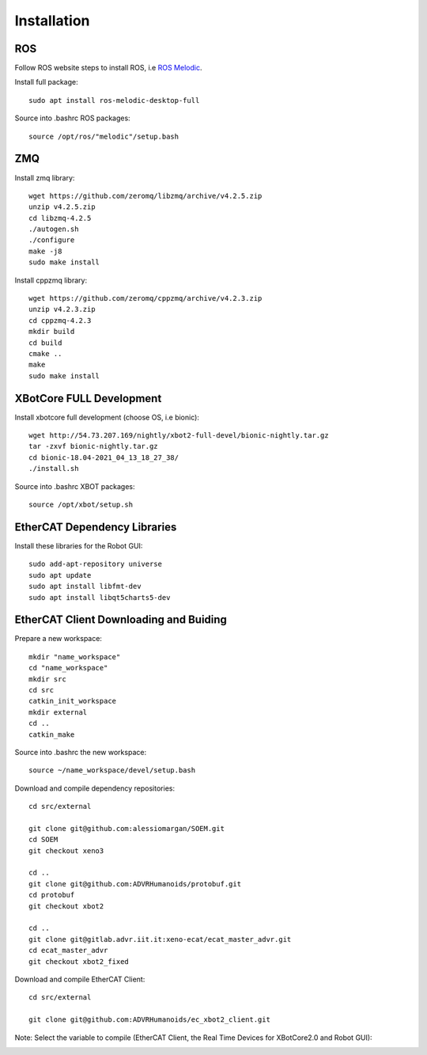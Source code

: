 .. _Installation:


***************
Installation
***************

.. _ROS:

ROS
=============================

Follow ROS website steps to install ROS, i.e `ROS Melodic <http://wiki.ros.org/melodic/Installation/Ubuntu>`__.

Install full package::

   sudo apt install ros-melodic-desktop-full

Source into .bashrc ROS packages::

   source /opt/ros/"melodic"/setup.bash


ZMQ
=============================

Install zmq library::

   wget https://github.com/zeromq/libzmq/archive/v4.2.5.zip
   unzip v4.2.5.zip
   cd libzmq-4.2.5
   ./autogen.sh
   ./configure
   make -j8
   sudo make install

Install cppzmq library::

   wget https://github.com/zeromq/cppzmq/archive/v4.2.3.zip
   unzip v4.2.3.zip
   cd cppzmq-4.2.3
   mkdir build
   cd build
   cmake ..
   make
   sudo make install

XBotCore FULL Development
=============================

Install xbotcore full development (choose OS, i.e bionic)::

   wget http://54.73.207.169/nightly/xbot2-full-devel/bionic-nightly.tar.gz
   tar -zxvf bionic-nightly.tar.gz
   cd bionic-18.04-2021_04_13_18_27_38/
   ./install.sh 

Source into .bashrc XBOT packages::

   source /opt/xbot/setup.sh


EtherCAT Dependency Libraries
================================

Install these libraries for the Robot GUI::

   sudo add-apt-repository universe
   sudo apt update
   sudo apt install libfmt-dev
   sudo apt install libqt5charts5-dev

EtherCAT Client Downloading and Buiding
========================================

Prepare a new workspace::

  mkdir "name_workspace"
  cd "name_workspace"
  mkdir src
  cd src
  catkin_init_workspace
  mkdir external
  cd ..
  catkin_make

Source into .bashrc the new workspace::

  source ~/name_workspace/devel/setup.bash 


Download and compile dependency repositories::
  
  cd src/external

  git clone git@github.com:alessiomargan/SOEM.git
  cd SOEM
  git checkout xeno3

  cd ..
  git clone git@github.com:ADVRHumanoids/protobuf.git
  cd protobuf
  git checkout xbot2

  cd ..
  git clone git@gitlab.advr.iit.it:xeno-ecat/ecat_master_advr.git
  cd ecat_master_advr
  git checkout xbot2_fixed

Download and compile EtherCAT Client::

  cd src/external

  git clone git@github.com:ADVRHumanoids/ec_xbot2_client.git


Note: Select the variable to compile (EtherCAT Client, the Real Time Devices for XBotCore2.0 and Robot GUI):

.. image:: _static/EtherCAT_Installation_Img/EtherCAT_Installation_Img_0.png







